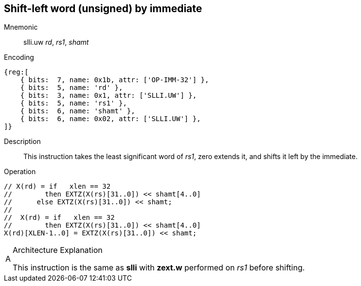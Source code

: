== Shift-left word (unsigned) by immediate

Mnemonic::
slli.uw _rd_, _rs1_, _shamt_

Encoding::
[wavedrom, , svg]
....
{reg:[
    { bits:  7, name: 0x1b, attr: ['OP-IMM-32'] },
    { bits:  5, name: 'rd' },
    { bits:  3, name: 0x1, attr: ['SLLI.UW'] },
    { bits:  5, name: 'rs1' },
    { bits:  6, name: 'shamt' },
    { bits:  6, name: 0x02, attr: ['SLLI.UW'] },
]}
....
//    { bits:  5, name: 'shamt' },
//    { bits:  7, name: 0x04, attr: ['SLLI.UW'] },

Description::
This instruction takes the least significant word of _rs1_, zero extends it, and shifts it left by the immediate.

Operation::
[source,sail]
--
// X(rd) = if   xlen == 32
//        then EXTZ(X(rs)[31..0]) << shamt[4..0]
//	else EXTZ(X(rs)[31..0]) << shamt;
//
//  X(rd) = if   xlen == 32
//        then EXTZ(X(rs)[31..0]) << shamt[4..0]
X(rd)[XLEN-1..0] = EXTZ(X(rs)[31..0]) << shamt;
--

// Note: slli.uw is not defined for XLEN=32, so the sail code does not need to mask the shift amount.

.Architecture Explanation
[NOTE, caption="A" ]
===============================================================
This instruction is the same as *slli* with *zext.w* performed on _rs1_ before shifting.
===============================================================


